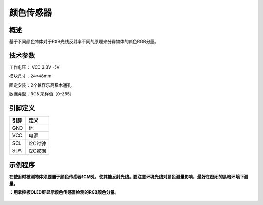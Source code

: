 颜色传感器
===================

.. figure:: /static/图片/颜色-H.png
	:width: 55%
	:align: center


概述
--------------------
基于不同颜色物体对于RGB光线反射率不同的原理来分辨物体的颜色RGB分量。



技术参数
-------------------

工作电压： VCC 3.3V -5V

模块尺寸：24*48mm

固定安装：2个兼容乐高积木通孔

数据类型：RGB 采样值（0-255）



引脚定义
-------------------

=====  ======== 
引脚    定义   
=====  ========  
GND    地  
VCC    电源  
SCL	   I2C时钟
SDA	   I2C数据
=====  ======== 


示例程序
-------------------

**在使用时被测物体须要置于颜色传感器1CM处，使其能反射光线。要注意环境光线对颜色测量影响，最好在密闭的黑暗环境下测量。**

**：用掌控板OLED屏显示颜色传感器检测的RGB颜色分量。**


.. figure:: /static/examples/颜色1.png
	:width: 100%
	:align: center

